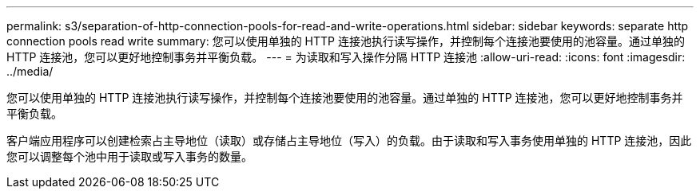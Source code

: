 ---
permalink: s3/separation-of-http-connection-pools-for-read-and-write-operations.html 
sidebar: sidebar 
keywords: separate http connection pools read write 
summary: 您可以使用单独的 HTTP 连接池执行读写操作，并控制每个连接池要使用的池容量。通过单独的 HTTP 连接池，您可以更好地控制事务并平衡负载。 
---
= 为读取和写入操作分隔 HTTP 连接池
:allow-uri-read: 
:icons: font
:imagesdir: ../media/


[role="lead"]
您可以使用单独的 HTTP 连接池执行读写操作，并控制每个连接池要使用的池容量。通过单独的 HTTP 连接池，您可以更好地控制事务并平衡负载。

客户端应用程序可以创建检索占主导地位（读取）或存储占主导地位（写入）的负载。由于读取和写入事务使用单独的 HTTP 连接池，因此您可以调整每个池中用于读取或写入事务的数量。
